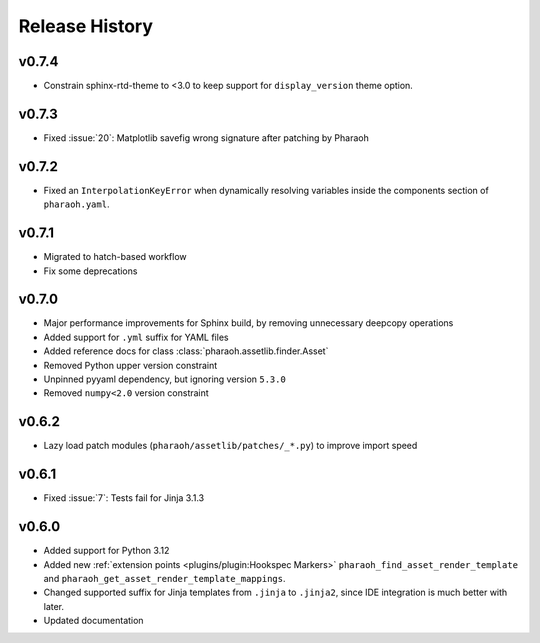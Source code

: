 Release History
===============

v0.7.4
------

-   Constrain sphinx-rtd-theme to <3.0 to keep support for ``display_version`` theme option.


v0.7.3
------

-   Fixed :issue:`20`: Matplotlib savefig wrong signature after patching by Pharaoh

v0.7.2
------

-   Fixed an ``InterpolationKeyError`` when dynamically resolving variables inside the components
    section of ``pharaoh.yaml``.

v0.7.1
------

-   Migrated to hatch-based workflow
-   Fix some deprecations

v0.7.0
------

-   Major performance improvements for Sphinx build, by removing unnecessary deepcopy operations
-   Added support for ``.yml`` suffix for YAML files
-   Added reference docs for class :class:`pharaoh.assetlib.finder.Asset`
-   Removed Python upper version constraint
-   Unpinned pyyaml dependency, but ignoring version ``5.3.0``
-   Removed ``numpy<2.0`` version constraint


v0.6.2
------

-   Lazy load patch modules (``pharaoh/assetlib/patches/_*.py``) to improve import speed


v0.6.1
------

-   Fixed :issue:`7`: Tests fail for Jinja 3.1.3

v0.6.0
------

-   Added support for Python 3.12
-   Added new :ref:`extension points <plugins/plugin:Hookspec Markers>` ``pharaoh_find_asset_render_template`` and
    ``pharaoh_get_asset_render_template_mappings``.
-   Changed supported suffix for Jinja templates from ``.jinja`` to ``.jinja2``, since IDE integration is much better
    with later.
-   Updated documentation
